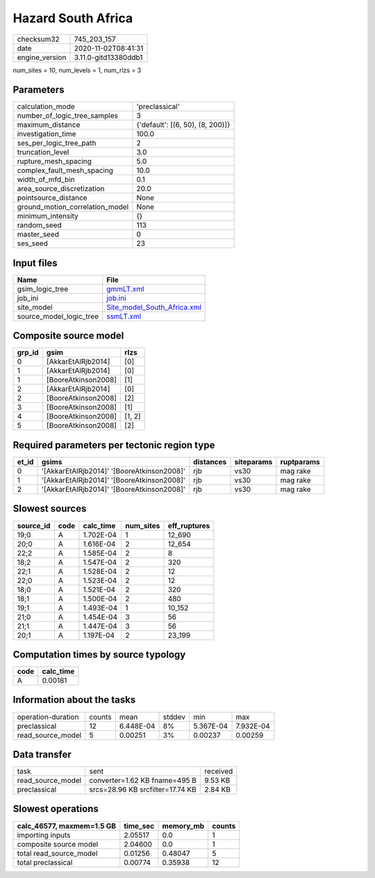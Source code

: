 Hazard South Africa
===================

============== ====================
checksum32     745_203_157         
date           2020-11-02T08:41:31 
engine_version 3.11.0-gitd13380ddb1
============== ====================

num_sites = 10, num_levels = 1, num_rlzs = 3

Parameters
----------
=============================== ================================
calculation_mode                'preclassical'                  
number_of_logic_tree_samples    3                               
maximum_distance                {'default': [(6, 50), (8, 200)]}
investigation_time              100.0                           
ses_per_logic_tree_path         2                               
truncation_level                3.0                             
rupture_mesh_spacing            5.0                             
complex_fault_mesh_spacing      10.0                            
width_of_mfd_bin                0.1                             
area_source_discretization      20.0                            
pointsource_distance            None                            
ground_motion_correlation_model None                            
minimum_intensity               {}                              
random_seed                     113                             
master_seed                     0                               
ses_seed                        23                              
=============================== ================================

Input files
-----------
======================= ============================================================
Name                    File                                                        
======================= ============================================================
gsim_logic_tree         `gmmLT.xml <gmmLT.xml>`_                                    
job_ini                 `job.ini <job.ini>`_                                        
site_model              `Site_model_South_Africa.xml <Site_model_South_Africa.xml>`_
source_model_logic_tree `ssmLT.xml <ssmLT.xml>`_                                    
======================= ============================================================

Composite source model
----------------------
====== =================== ======
grp_id gsim                rlzs  
====== =================== ======
0      [AkkarEtAlRjb2014]  [0]   
1      [AkkarEtAlRjb2014]  [0]   
1      [BooreAtkinson2008] [1]   
2      [AkkarEtAlRjb2014]  [0]   
2      [BooreAtkinson2008] [2]   
3      [BooreAtkinson2008] [1]   
4      [BooreAtkinson2008] [1, 2]
5      [BooreAtkinson2008] [2]   
====== =================== ======

Required parameters per tectonic region type
--------------------------------------------
===== ========================================== ========= ========== ==========
et_id gsims                                      distances siteparams ruptparams
===== ========================================== ========= ========== ==========
0     '[AkkarEtAlRjb2014]' '[BooreAtkinson2008]' rjb       vs30       mag rake  
1     '[AkkarEtAlRjb2014]' '[BooreAtkinson2008]' rjb       vs30       mag rake  
2     '[AkkarEtAlRjb2014]' '[BooreAtkinson2008]' rjb       vs30       mag rake  
===== ========================================== ========= ========== ==========

Slowest sources
---------------
========= ==== ========= ========= ============
source_id code calc_time num_sites eff_ruptures
========= ==== ========= ========= ============
19;0      A    1.702E-04 1         12_690      
20;0      A    1.616E-04 2         12_654      
22;2      A    1.585E-04 2         8           
18;2      A    1.547E-04 2         320         
22;1      A    1.528E-04 2         12          
22;0      A    1.523E-04 2         12          
18;0      A    1.521E-04 2         320         
18;1      A    1.500E-04 2         480         
19;1      A    1.493E-04 1         10_152      
21;0      A    1.454E-04 3         56          
21;1      A    1.447E-04 3         56          
20;1      A    1.197E-04 2         23_199      
========= ==== ========= ========= ============

Computation times by source typology
------------------------------------
==== =========
code calc_time
==== =========
A    0.00181  
==== =========

Information about the tasks
---------------------------
================== ====== ========= ====== ========= =========
operation-duration counts mean      stddev min       max      
preclassical       12     6.448E-04 8%     5.367E-04 7.932E-04
read_source_model  5      0.00251   3%     0.00237   0.00259  
================== ====== ========= ====== ========= =========

Data transfer
-------------
================= ================================ ========
task              sent                             received
read_source_model converter=1.62 KB fname=495 B    9.53 KB 
preclassical      srcs=28.96 KB srcfilter=17.74 KB 2.84 KB 
================= ================================ ========

Slowest operations
------------------
========================= ======== ========= ======
calc_46577, maxmem=1.5 GB time_sec memory_mb counts
========================= ======== ========= ======
importing inputs          2.05517  0.0       1     
composite source model    2.04600  0.0       1     
total read_source_model   0.01256  0.48047   5     
total preclassical        0.00774  0.35938   12    
========================= ======== ========= ======